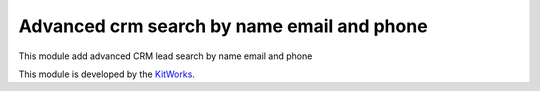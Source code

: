 Advanced crm search by name email and phone
===============================================

This module add advanced CRM lead search by name email and phone

This module is developed by the `KitWorks <https://kitworks.systems/>`__.
